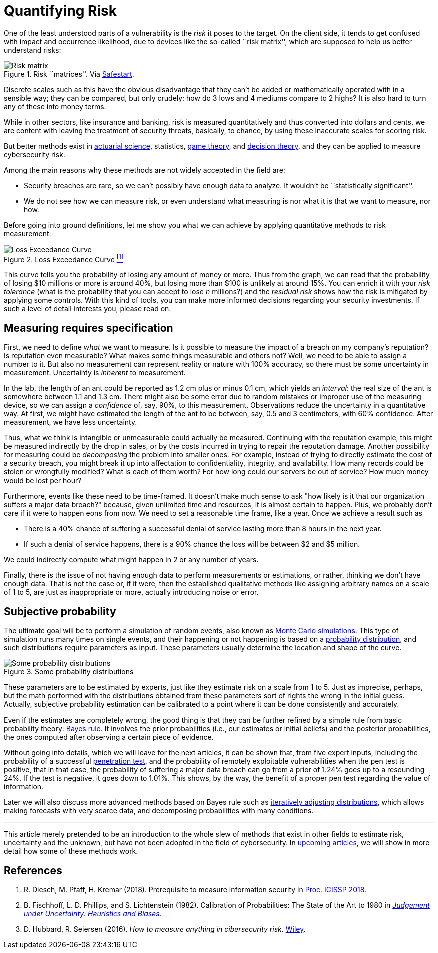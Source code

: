 :page-slug: quantifying-risk/
:page-date: 2019-02-19
:page-subtitle: From color scales to probabilities and ranges
:page-category: philosophy
:page-tags: business, ethical-hacking, risk
:page-image: https://res.cloudinary.com/fluid-attacks/image/upload/v1620330977/blog/quantifying-risk/cover_hdxf8q.webp
:page-alt: Risky poker move. Credits: https://unsplash.com/photos/vBpd607jLXs
:page-description: Here we discuss a survey of probabilistic methods that can be applied to quantify cybersecurity risk in terms of probabilities, confidence intervals, and money.
:page-keywords: Risk, Probability, Impact, Measure, Quantify, Security, Ethical Hacking, Pentesting
:page-author: Rafael Ballestas
:page-writer: raballestasr
:name: Rafael Ballestas
:about1: Mathematician
:about2: with an itch for CS
:source: https://unsplash.com/photos/vBpd607jLXs

= Quantifying Risk

One of the least understood parts of a vulnerability
is the _risk_ it poses to the target.
On the client side, it tends to get confused with impact
and occurrence likelihood,
due to devices like the so-called ``risk matrix'',
which are supposed to help us
better understand risks:

.Risk ``matrices''. Via link:https://safestart.com/news/think-about-risk-adds-third-dimension-risk-matrix/[Safestart].
image::https://res.cloudinary.com/fluid-attacks/image/upload/v1620330976/blog/quantifying-risk/risk-matrix_c3ogti.webp[Risk matrix]

Discrete scales such as this have
the obvious disadvantage that they can't be added or
mathematically operated with in a sensible way;
they can be compared, but only crudely:
how do 3 lows and 4 mediums compare to 2 highs?
It is also hard to turn any of these into money terms.

While in other sectors, like insurance and banking,
risk is measured quantitatively and
thus converted into dollars and cents,
we are content with leaving the treatment
of security threats, basically, to chance,
by using these inaccurate scales for scoring risk.

But better methods exist in
link:https://en.wikipedia.org/wiki/Actuarial_science[actuarial science],
statistics, link:https://en.wikipedia.org/wiki/Game_theory[game theory],
and link:https://en.wikipedia.org/wiki/Decision_theory[decision theory],
and they can be applied to measure cybersecurity risk.

Among the main reasons why
these methods are not widely accepted in the field are:

* Security breaches are rare,
so we can't possibly have enough data to analyze.
It wouldn't be ``statistically significant''.

* We do not see how we can measure risk, or even
understand what measuring is nor
what it is that we want to measure, nor how.

Before going into ground definitions,
let me show you what we can achieve
by applying quantitative methods to risk measurement:

.Loss Exceedance Curve <<r1, ^[1]^>>
image::https://res.cloudinary.com/fluid-attacks/image/upload/v1620330976/blog/quantifying-risk/loss-exceedance-curve_tkgztp.webp[Loss Exceedance Curve]

This curve tells you the probability of losing any amount of money or more.
Thus from the graph, we can read that
the probability of losing $10 millions or more is around 40%,
but losing more than $100 is unlikely at around 15%.
You can enrich it with your _risk tolerance_
(what is the probability that you can accept to lose _n_ millions?)
and the _residual risk_ shows
how the risk is mitigated by applying some controls.
With this kind of tools, you can make
more informed decisions regarding your security investments.
If such a level of detail interests you, please read on.


== Measuring requires specification

First, we need to define _what_ we want to measure.
Is it possible to measure the impact of a breach
on my company's reputation?
Is reputation even measurable?
What makes some things measurable and others not?
Well, we need to be able to assign a number to it.
But also no measurement can represent reality or nature with 100% accuracy,
so there must be some uncertainty in measurement.
Uncertainty is _inherent_ to measurement.

In the lab, the length of an ant
could be reported as 1.2 cm plus or minus 0.1 cm,
which yields an _interval_:
the real size of the ant is somewhere between 1.1 and 1.3 cm.
There might also be some error due to
random mistakes or improper use of the measuring device,
so we can assign a _confidence_ of, say, 90%, to this measurement.
Observations reduce the uncertainty in a quantitative way.
At first, we might have estimated the length of the ant
to be between, say, 0.5 and 3 centimeters, with 60% confidence.
After measurement, we have less uncertainty.

Thus, what we think is intangible or unmeasurable
could actually be measured.
Continuing with the reputation example,
this might be measured indirectly by the drop in sales,
or by the costs incurred in trying to repair the reputation damage.
Another possibility for measuring could be
_decomposing_ the problem into smaller ones.
For example, instead of trying to
directly estimate the cost of a security breach,
you might break it up into affectation to
confidentiality, integrity, and availability.
How many records could be stolen or wrongfully modified?
What is each of them worth?
For how long could our servers be out of service?
How much money would be lost per hour?

Furthermore, events like these
need to be time-framed.
It doesn't make much sense to ask
"how likely is it that our organization suffers a major data breach?"
because, given unlimited time and resources,
it is almost certain to happen.
Plus, we probably don't care if it were to happen eons from now.
We need to set a reasonable time frame, like a year.
Once we achieve a result such as

* There is a 40% chance of suffering a successful denial of service
lasting more than 8 hours in the next year.

* If such a denial of service happens,
there is a 90% chance the loss will be between $2 and $5 million.

We could indirectly compute what might happen in 2 or any number of years.

Finally, there is the issue of not having enough data to
perform measurements or estimations, or rather,
thinking we don't have enough data.
That is not the case or,
if it were, then the established qualitative methods
like assigning arbitrary names on a scale of 1 to 5,
are just as inappropriate or more,
actually introducing noise or error.


== Subjective probability

The ultimate goal will be
to perform a simulation of random events, also known as
[inner]#link:../monetizing-vulnerabilities/[Monte Carlo simulations]#.
This type of simulation runs many times on single events,
and their happening or not happening is based on a
link:https://www.investopedia.com/terms/p/probabilitydistribution.asp[probability distribution],
and such distributions require parameters as input.
These parameters usually determine the location and shape of the curve.

.Some probability distributions
image::https://res.cloudinary.com/fluid-attacks/image/upload/v1620330976/blog/quantifying-risk/distributions_woaztd.webp[Some probability distributions]

These parameters are to be estimated by experts,
just like they estimate risk on a scale from 1 to 5.
Just as imprecise, perhaps, but the math performed
with the distributions obtained from these parameters
sort of rights the wrong in the initial guess.
Actually, subjective probability estimation can be calibrated to
a point where it can be done consistently and accurately.

Even if the estimates are completely wrong,
the good thing is that they can be further refined by
a simple rule from basic probability theory:
[inner]#link:../updating-belief/[Bayes rule]#.
It involves the prior probabilities (i.e., our estimates or initial beliefs)
and the posterior probabilities,
the ones computed after observing a certain piece of evidence.

Without going into details,
which we will leave for the next articles,
it can be shown that, from five expert inputs,
including the probability of a successful
[inner]#link:../importance-pentesting/[penetration test]#,
and the probability of remotely exploitable vulnerabilities
when the pen test is positive, that in that case, the
probability of suffering a major data breach can go
from a prior of 1.24% goes up to a resounding 24%.
If the test is negative, it goes down to 1.01%.
This shows, by the way, the benefit of a proper pen test
regarding the value of information.

Later we will also discuss more advanced methods
based on Bayes rule such as
[inner]#link:../hit-miss/[iteratively adjusting distributions]#,
which allows making forecasts with very scarce data, and
decomposing probabilities with many conditions.

''''

This article merely pretended to be an introduction to
the whole slew of methods that exist in other fields
to estimate risk, uncertainty and the unknown,
but have not been adopted in the field of cybersecurity.
In [inner]#link:../tags/risk[upcoming articles]#,
we will show in more detail
how some of these methods work.


== References

. [[r1]] R. Diesch, M. Pfaff, H. Kremar (2018). Prerequisite to
measure information security in
link:https://www.scitepress.org/papers/2018/65456/65456.pdf[Proc. ICISSP 2018].

. [[r2]] B. Fischhoff, L. D. Phillips, and S. Lichtenstein (1982).
Calibration of Probabilities: The State of the Art to 1980 in
link:https://link.springer.com/chapter/10.1007/978-94-010-1276-8_19[_Judgement under Uncertainty: Heuristics and Biases_.]

. [[r3]] D. Hubbard, R. Seiersen (2016).
_How to measure anything in cibersecurity risk_.
link:https://www.howtomeasureanything.com/[Wiley].
